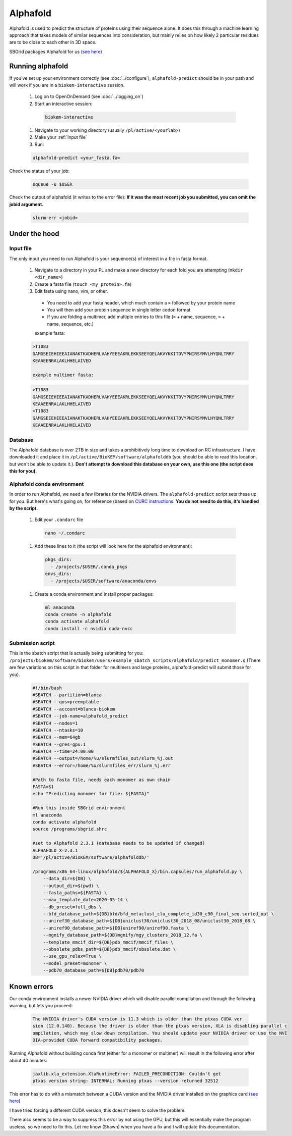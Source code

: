Alphafold
=========
Alphafold is used to predict the structure of proteins using their sequence
alone. It does this through a machine learning approach that takes models of
similar sequences into consideration, but mainly relies on how likely 2
particular residues are to be close to each other in 3D space.

SBGrid packages Alphafold for us
(`see here <https://sbgrid.org/wiki/examples/alphafold2>`_)

Running alphafold
-----------------
If you've set up your environment correctly (see :doc:`../configure`),
``alphafold-predict`` should be in your path and will work if you are in a
``biokem-interactive`` session.

  #. Log on to OpenOnDemand (see :doc:`../logging_on`)
  #. Start an interactive session:

    .. code-block:: bash

      biokem-interactive

  #. Navigate to your working directory (usually ``/pl/active/<yourlab>``)
  #. Make your :ref:`Input file`
  #. Run:

  .. code-block:: bash

    alphafold-predict <your_fasta.fa>

Check the status of your job:

  .. code-block:: bash

    squeue -u $USER

Check the output of alphafold (it writes to the error file):
**If it was the most recent job you submitted, you can omit the jobid argument.**

  .. code-block:: bash

    slurm-err <jobid>


.. _Under the hood:

Under the hood
--------------

.. _Input file:

Input file
~~~~~~~~~~
The only input you need to run Alphafold is your sequence(s) of interest in a
file in fasta format.

  #. Navigate to a directory in your PL and make a new directory for each fold you are attempting (``mkdir <dir_name>``)
  #. Create a fasta file (``touch <my_protein>.fa``)
  #. Edit fasta using nano, vim, or other.

    - You need to add your fasta header, which much contain a ``>`` followed by your protein name
    - You will then add your protein sequence in single letter codon format
    - If you are folding a multimer, add multiple entries to this file (``>`` + name, sequence, ``>`` + name, sequence, etc.)

    example fasta:

  .. code-block:: bash

    >T1083
    GAMGSEIEHIEEAIANAKTKADHERLVAHYEEEAKRLEKKSEEYQELAKVYKKITDVYPNIRSYMVLHYQNLTRRY
    KEAAEENRALAKLHHELAIVED

    example multimer fasta:

  .. code-block:: bash

    >T1083
    GAMGSEIEHIEEAIANAKTKADHERLVAHYEEEAKRLEKKSEEYQELAKVYKKITDVYPNIRSYMVLHYQNLTRRY
    KEAAEENRALAKLHHELAIVED
    >T1083
    GAMGSEIEHIEEAIANAKTKADHERLVAHYEEEAKRLEKKSEEYQELAKVYKKITDVYPNIRSYMVLHYQNLTRRY
    KEAAEENRALAKLHHELAIVED

.. _Database:

Database
~~~~~~~~
The Alphafold database is over 2TB in size and takes a prohibitively long time
to download on RC infrastructure. I have downloaded it and place it in
``/pl/active/BioKEM/software/alphafolddb`` (you should be able to read this
location, but won't be able to update it.). **Don't attempt to download this
database on your own, use this one (the script does this for you).**

.. _Alphafold conda environment:

Alphafold conda environment
~~~~~~~~~~~~~~~~~~~~~~~~~~~~~
In order to run Alphafold, we need a few libraries for the NVIDIA drivers. The
``alphafold-predict`` script sets these up for you. But here's what's going on,
for reference (based on `CURC instructions <https://curc.readthedocs.io/en/latest/software/python.html?highlight=conda#using-conda>`_.
**You do not need to do this, it's handled by the script.**

  #. Edit your ``.condarc`` file

    .. code-block:: bash

      nano ~/.condarc

  #. Add these lines to it (the script will look here for the alphafold environment):

    .. code-block:: bash

      pkgs_dirs:
        - /projects/$USER/.conda_pkgs
      envs_dirs:
        - /projects/$USER/software/anaconda/envs

  #. Create a conda environment and install proper packages:

    .. code-block:: bash

      ml anaconda
      conda create -n alphafold
      conda activate alphafold
      conda install -c nvidia cuda-nvcc

.. Alpha submission:

Submission script
~~~~~~~~~~~~~~~~~
This is the sbatch script that is actually being submitting for you:
``/projects/biokem/software/biokem/users/example_sbatch_scripts/alphafold/predict_monomer.q``
(There are few variations on this script in that folder for multimers and large
proteins, alphafold-predict will submit those for you).

  .. code-block:: bash

    #!/bin/bash
    #SBATCH --partition=blanca
    #SBATCH --qos=preemptable
    #SBATCH --account=blanca-biokem
    #SBATCH --job-name=alphafold_predict
    #SBATCH --nodes=1
    #SBATCH --ntasks=10
    #SBATCH --mem=64gb
    #SBATCH --gres=gpu:1
    #SBATCH --time=24:00:00
    #SBATCH --output=/home/%u/slurmfiles_out/slurm_%j.out
    #SBATCH --error=/home/%u/slurmfiles_err/slurm_%j.err

    #Path to fasta file, needs each monomer as own chain
    FASTA=$1
    echo "Predicting monomer for file: ${FASTA}"

    #Run this inside SBGrid environment
    ml anaconda
    conda activate alphafold
    source /programs/sbgrid.shrc

    #set to Alphafold 2.3.1 (database needs to be updated if changed)
    ALPHAFOLD_X=2.3.1
    DB='/pl/active/BioKEM/software/alphafolddb/'

    /programs/x86_64-linux/alphafold/${ALPHAFOLD_X}/bin.capsules/run_alphafold.py \
        --data_dir=${DB} \
        --output_dir=$(pwd) \
        --fasta_paths=${FASTA} \
        --max_template_date=2020-05-14 \
        --db_preset=full_dbs \
        --bfd_database_path=${DB}bfd/bfd_metaclust_clu_complete_id30_c90_final_seq.sorted_opt \
        --uniref30_database_path=${DB}uniclust30/uniclust30_2018_08/uniclust30_2018_08 \
        --uniref90_database_path=${DB}uniref90/uniref90.fasta \
        --mgnify_database_path=${DB}mgnify/mgy_clusters_2018_12.fa \
        --template_mmcif_dir=${DB}pdb_mmcif/mmcif_files \
        --obsolete_pdbs_path=${DB}pdb_mmcif/obsolete.dat \
        --use_gpu_relax=True \
        --model_preset=monomer \
        --pdb70_database_path=${DB}pdb70/pdb70

.. _Known errors:

Known errors
------------

Our conda environment installs a newer NVIDIA driver which will disable parallel
compilation and through the following warning, but lets you proceed:

  .. code-block:: bash

    The NVIDIA driver's CUDA version is 11.3 which is older than the ptxas CUDA ver
    sion (12.0.140). Because the driver is older than the ptxas version, XLA is disabling parallel c
    ompilation, which may slow down compilation. You should update your NVIDIA driver or use the NVI
    DIA-provided CUDA forward compatibility packages.


Running Alphafold without building conda first (either for a monomer or multimer)
will result in the following error after about 40 minutes:

  .. code-block:: bash

    jaxlib.xla_extension.XlaRuntimeError: FAILED_PRECONDITION: Couldn't get
    ptxas version string: INTERNAL: Running ptxas --version returned 32512

This error has to do with a mismatch between a CUDA version and the NVIDIA
driver installed on the graphics card (`see here
<https://github.com/kalininalab/alphafold_non_docker/issues/26>`_)

I have tried forcing a different CUDA version, this doesn't seem to solve the
problem.

There also seems to be a way to suppress this error by not using the GPU, but
this will essentially make the program useless, so we need to fix this. Let me
know (Shawn) when you have a fix and I will update this documentation.
